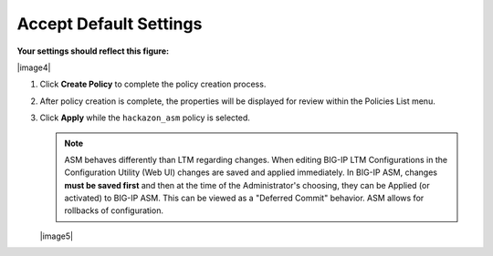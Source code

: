 Accept Default Settings
----------------------------------------

**Your settings should reflect this figure:**

|image4|

#. Click **Create Policy** to complete the policy creation process.

#. After policy creation is complete, the properties will be displayed
   for review within the Policies List menu.

#. Click **Apply** while the ``hackazon_asm`` policy is selected.

   .. NOTE:: ASM behaves differently than LTM regarding changes. When
      editing BIG-IP LTM Configurations in the Configuration Utility (Web
      UI) changes are saved and applied immediately. In BIG-IP ASM,
      changes **must be saved first** and then at the time of the
      Administrator's choosing, they can be Applied (or activated) to
      BIG-IP ASM. This can be viewed as a "Deferred Commit" behavior. ASM
      allows for rollbacks of configuration.

   |image5|

